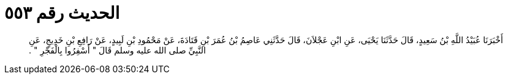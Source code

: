 
= الحديث رقم ٥٥٣

[quote.hadith]
أَخْبَرَنَا عُبَيْدُ اللَّهِ بْنُ سَعِيدٍ، قَالَ حَدَّثَنَا يَحْيَى، عَنِ ابْنِ عَجْلاَنَ، قَالَ حَدَّثَنِي عَاصِمُ بْنُ عُمَرَ بْنِ قَتَادَةَ، عَنْ مَحْمُودِ بْنِ لَبِيدٍ، عَنْ رَافِعِ بْنِ خَدِيجٍ، عَنِ النَّبِيِّ صلى الله عليه وسلم قَالَ ‏"‏ أَسْفِرُوا بِالْفَجْرِ ‏"‏ ‏.‏